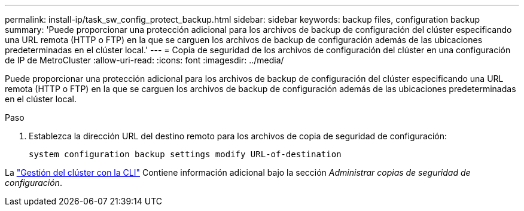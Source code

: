 ---
permalink: install-ip/task_sw_config_protect_backup.html 
sidebar: sidebar 
keywords: backup files, configuration backup 
summary: 'Puede proporcionar una protección adicional para los archivos de backup de configuración del clúster especificando una URL remota (HTTP o FTP) en la que se carguen los archivos de backup de configuración además de las ubicaciones predeterminadas en el clúster local.' 
---
= Copia de seguridad de los archivos de configuración del clúster en una configuración de IP de MetroCluster
:allow-uri-read: 
:icons: font
:imagesdir: ../media/


[role="lead"]
Puede proporcionar una protección adicional para los archivos de backup de configuración del clúster especificando una URL remota (HTTP o FTP) en la que se carguen los archivos de backup de configuración además de las ubicaciones predeterminadas en el clúster local.

.Paso
. Establezca la dirección URL del destino remoto para los archivos de copia de seguridad de configuración:
+
`system configuration backup settings modify URL-of-destination`



La https://docs.netapp.com/ontap-9/topic/com.netapp.doc.dot-cm-sag/home.html["Gestión del clúster con la CLI"] Contiene información adicional bajo la sección _Administrar copias de seguridad de configuración_.

